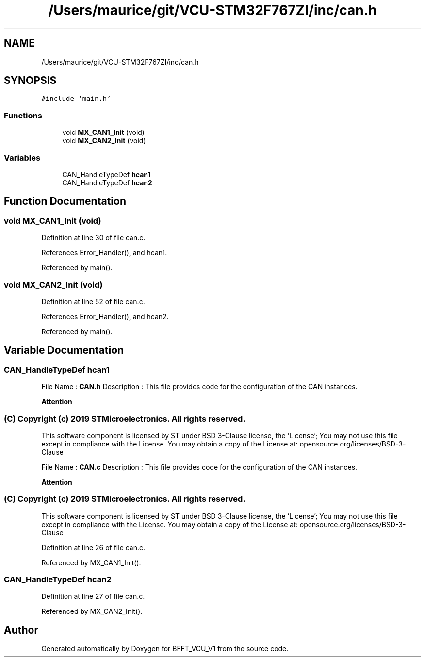 .TH "/Users/maurice/git/VCU-STM32F767ZI/inc/can.h" 3 "Wed Jan 15 2020" "BFFT_VCU_V1" \" -*- nroff -*-
.ad l
.nh
.SH NAME
/Users/maurice/git/VCU-STM32F767ZI/inc/can.h
.SH SYNOPSIS
.br
.PP
\fC#include 'main\&.h'\fP
.br

.SS "Functions"

.in +1c
.ti -1c
.RI "void \fBMX_CAN1_Init\fP (void)"
.br
.ti -1c
.RI "void \fBMX_CAN2_Init\fP (void)"
.br
.in -1c
.SS "Variables"

.in +1c
.ti -1c
.RI "CAN_HandleTypeDef \fBhcan1\fP"
.br
.ti -1c
.RI "CAN_HandleTypeDef \fBhcan2\fP"
.br
.in -1c
.SH "Function Documentation"
.PP 
.SS "void MX_CAN1_Init (void)"

.PP
Definition at line 30 of file can\&.c\&.
.PP
References Error_Handler(), and hcan1\&.
.PP
Referenced by main()\&.
.SS "void MX_CAN2_Init (void)"

.PP
Definition at line 52 of file can\&.c\&.
.PP
References Error_Handler(), and hcan2\&.
.PP
Referenced by main()\&.
.SH "Variable Documentation"
.PP 
.SS "CAN_HandleTypeDef hcan1"
File Name : \fBCAN\&.h\fP Description : This file provides code for the configuration of the CAN instances\&.
.PP
\fBAttention\fP
.RS 4
.RE
.PP
.SS "(C) Copyright (c) 2019 STMicroelectronics\&. All rights reserved\&."
.PP
This software component is licensed by ST under BSD 3-Clause license, the 'License'; You may not use this file except in compliance with the License\&. You may obtain a copy of the License at: opensource\&.org/licenses/BSD-3-Clause
.PP
File Name : \fBCAN\&.c\fP Description : This file provides code for the configuration of the CAN instances\&.
.PP
\fBAttention\fP
.RS 4
.RE
.PP
.SS "(C) Copyright (c) 2019 STMicroelectronics\&. All rights reserved\&."
.PP
This software component is licensed by ST under BSD 3-Clause license, the 'License'; You may not use this file except in compliance with the License\&. You may obtain a copy of the License at: opensource\&.org/licenses/BSD-3-Clause 
.PP
Definition at line 26 of file can\&.c\&.
.PP
Referenced by MX_CAN1_Init()\&.
.SS "CAN_HandleTypeDef hcan2"

.PP
Definition at line 27 of file can\&.c\&.
.PP
Referenced by MX_CAN2_Init()\&.
.SH "Author"
.PP 
Generated automatically by Doxygen for BFFT_VCU_V1 from the source code\&.
